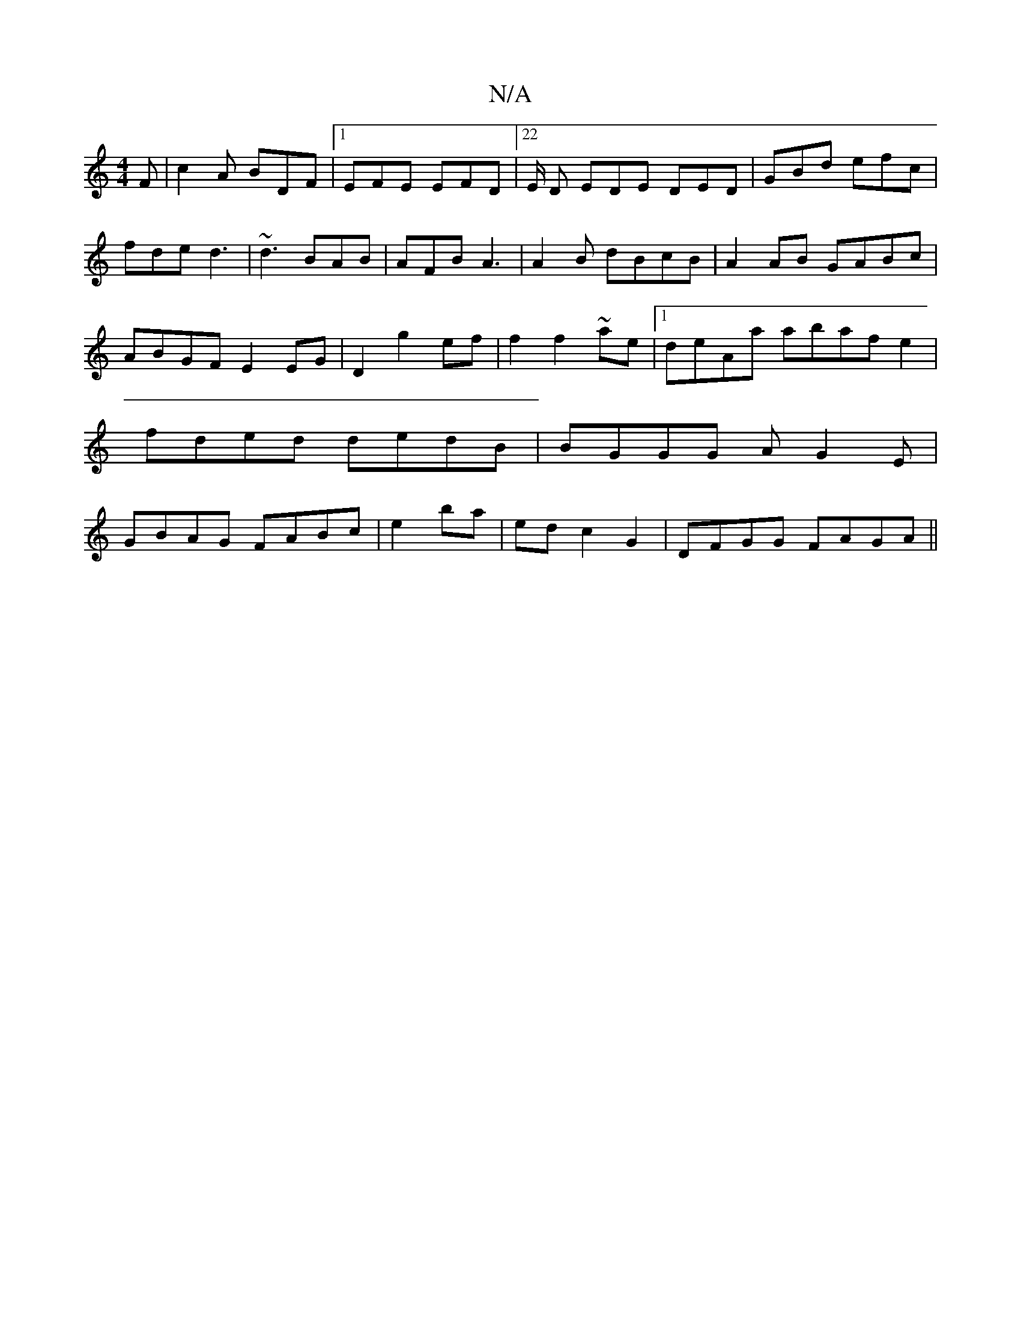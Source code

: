 X:1
T:N/A
M:4/4
R:N/A
K:Cmajor
F|c2A BDF|1 EFE EFD|22E/2 D EDE DED|GBd efc|fde d3|~d3 BAB|AFB A3|A2B dBcB|A2AB GABc|ABGF E2EG|D2 g2 ef|f2 f2 ~ae|[1 deAa abaf e2|fded dedB|BGGG AG2E|GBAG FABc|e2ba|edc2 G2|DFGG FAGA||

GGa bad|GEE EG